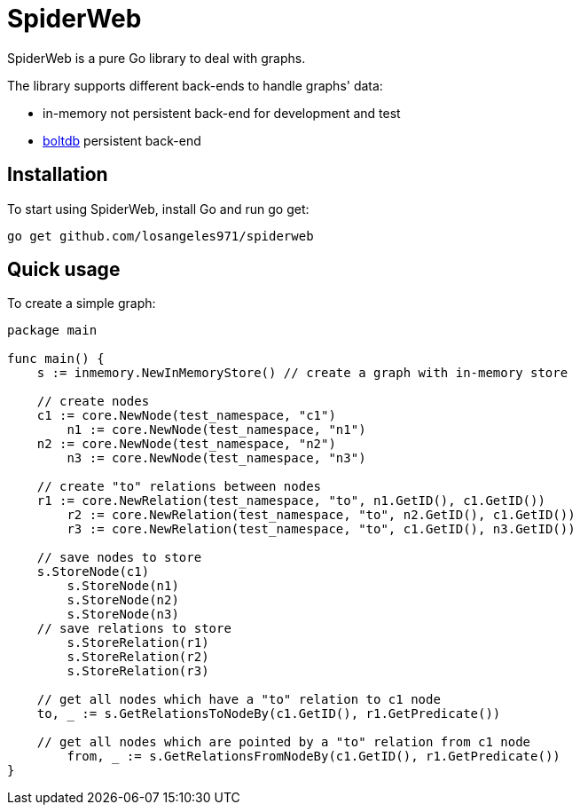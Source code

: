 = SpiderWeb

SpiderWeb is a pure Go library to deal with graphs.

The library supports different back-ends to handle graphs' data:

* in-memory not persistent back-end for development and test
* https://github.com/boltdb/bolt[boltdb] persistent back-end

== Installation

To start using SpiderWeb, install Go and run go get:

[source,sh]
----
go get github.com/losangeles971/spiderweb
----

== Quick usage

To create a simple graph:

[source,golang]
----
package main

func main() {
    s := inmemory.NewInMemoryStore() // create a graph with in-memory store

    // create nodes
    c1 := core.NewNode(test_namespace, "c1")
	n1 := core.NewNode(test_namespace, "n1")
    n2 := core.NewNode(test_namespace, "n2")
	n3 := core.NewNode(test_namespace, "n3")
	
    // create "to" relations between nodes
    r1 := core.NewRelation(test_namespace, "to", n1.GetID(), c1.GetID())
	r2 := core.NewRelation(test_namespace, "to", n2.GetID(), c1.GetID())
	r3 := core.NewRelation(test_namespace, "to", c1.GetID(), n3.GetID())
	
    // save nodes to store
    s.StoreNode(c1)
	s.StoreNode(n1)
	s.StoreNode(n2)
	s.StoreNode(n3)
    // save relations to store
	s.StoreRelation(r1)
	s.StoreRelation(r2)
	s.StoreRelation(r3)
	
    // get all nodes which have a "to" relation to c1 node
    to, _ := s.GetRelationsToNodeBy(c1.GetID(), r1.GetPredicate())
    
    // get all nodes which are pointed by a "to" relation from c1 node
	from, _ := s.GetRelationsFromNodeBy(c1.GetID(), r1.GetPredicate())
}
----